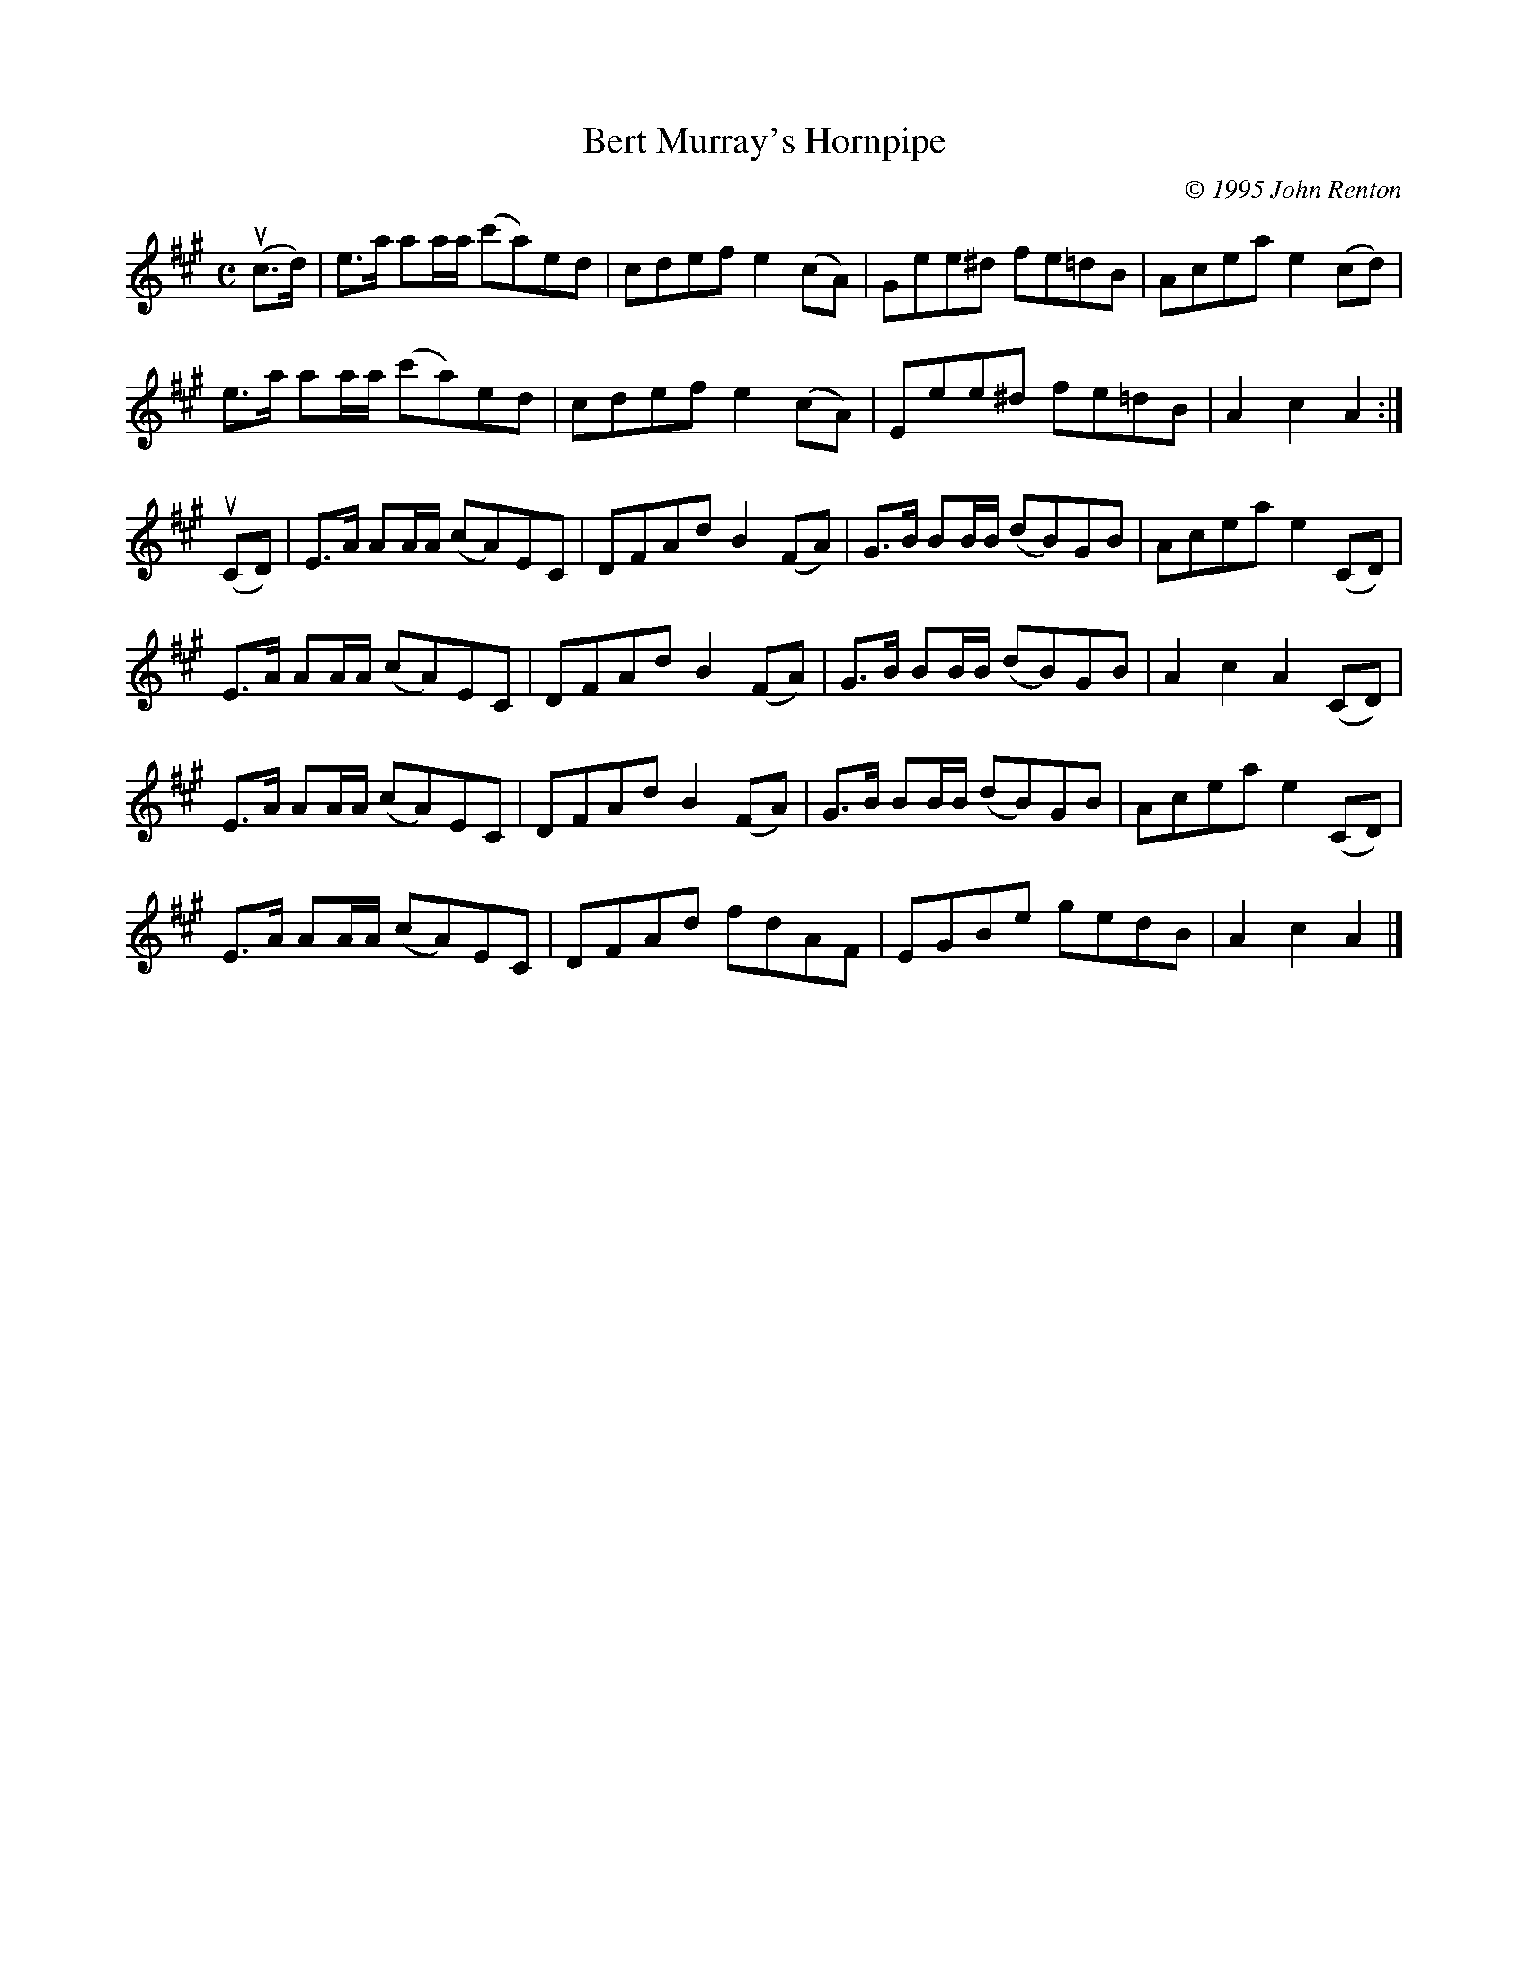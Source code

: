 X: 311
T: Bert Murray's Hornpipe
C: \251 1995 John Renton
R: hornpipe, reel
B: Bert Murray's "Bon Accord Collection" 1999 p.31
%
Z: 2011 John Chambers <jc:trillian.mit.edu>
M: C
L: 1/8
K: A
(uc>d) |\
e>a aa/a/ (c'a)ed | cdef e2(cA) | Gee^d fe=dB | Acea e2(cd) |
e>a aa/a/ (c'a)ed | cdef e2(cA) | Eee^d fe=dB | A2c2 A2 :|
(uCD) |\
E>A AA/A/ (cA)EC | DFAd B2(FA) | G>B BB/B/ (dB)GB | Acea e2(CD) |
E>A AA/A/ (cA)EC | DFAd B2(FA) | G>B BB/B/ (dB)GB | A2c2 A2(CD) |
E>A AA/A/ (cA)EC | DFAd B2(FA) | G>B BB/B/ (dB)GB | Acea e2(CD) |
E>A AA/A/ (cA)EC | DFAd fdAF | EGBe gedB | A2c2 A2 |]
